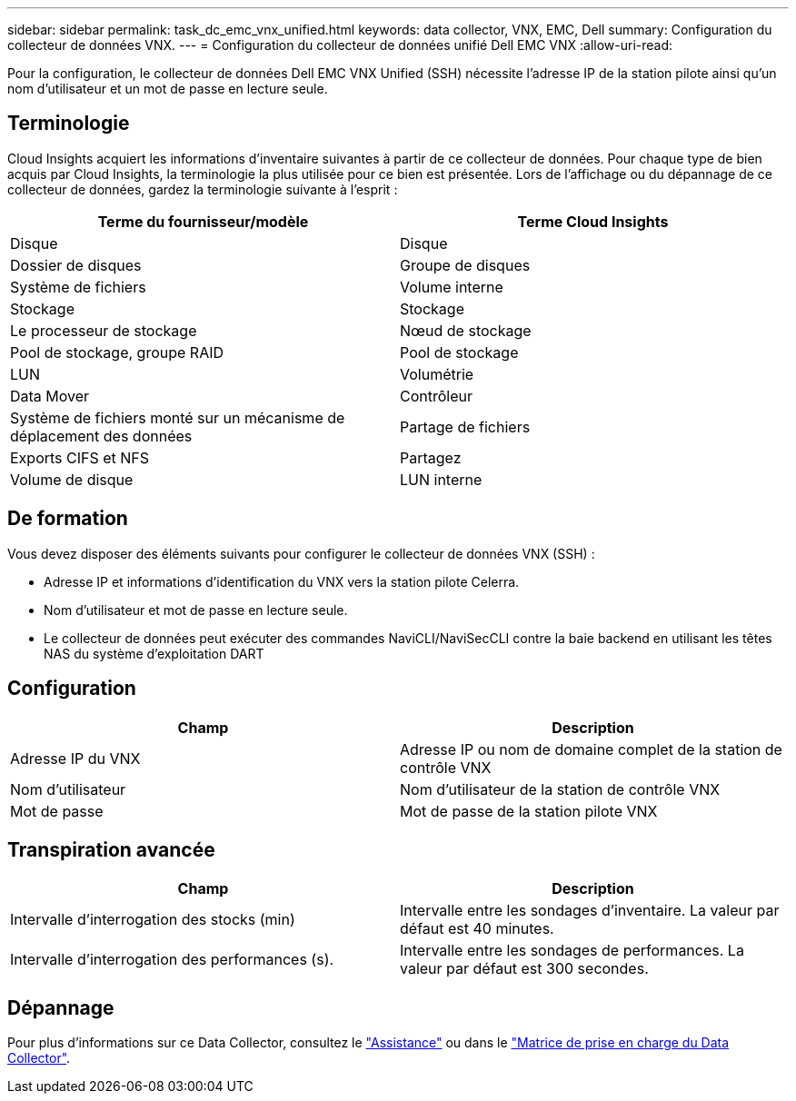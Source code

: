 ---
sidebar: sidebar 
permalink: task_dc_emc_vnx_unified.html 
keywords: data collector, VNX, EMC, Dell 
summary: Configuration du collecteur de données VNX. 
---
= Configuration du collecteur de données unifié Dell EMC VNX
:allow-uri-read: 


[role="lead"]
Pour la configuration, le collecteur de données Dell EMC VNX Unified (SSH) nécessite l'adresse IP de la station pilote ainsi qu'un nom d'utilisateur et un mot de passe en lecture seule.



== Terminologie

Cloud Insights acquiert les informations d'inventaire suivantes à partir de ce collecteur de données. Pour chaque type de bien acquis par Cloud Insights, la terminologie la plus utilisée pour ce bien est présentée. Lors de l'affichage ou du dépannage de ce collecteur de données, gardez la terminologie suivante à l'esprit :

[cols="2*"]
|===
| Terme du fournisseur/modèle | Terme Cloud Insights 


| Disque | Disque 


| Dossier de disques | Groupe de disques 


| Système de fichiers | Volume interne 


| Stockage | Stockage 


| Le processeur de stockage | Nœud de stockage 


| Pool de stockage, groupe RAID | Pool de stockage 


| LUN | Volumétrie 


| Data Mover | Contrôleur 


| Système de fichiers monté sur un mécanisme de déplacement des données | Partage de fichiers 


| Exports CIFS et NFS | Partagez 


| Volume de disque | LUN interne 
|===


== De formation

Vous devez disposer des éléments suivants pour configurer le collecteur de données VNX (SSH) :

* Adresse IP et informations d'identification du VNX vers la station pilote Celerra.
* Nom d'utilisateur et mot de passe en lecture seule.
* Le collecteur de données peut exécuter des commandes NaviCLI/NaviSecCLI contre la baie backend en utilisant les têtes NAS du système d'exploitation DART




== Configuration

[cols="2*"]
|===
| Champ | Description 


| Adresse IP du VNX | Adresse IP ou nom de domaine complet de la station de contrôle VNX 


| Nom d'utilisateur | Nom d'utilisateur de la station de contrôle VNX 


| Mot de passe | Mot de passe de la station pilote VNX 
|===


== Transpiration avancée

[cols="2*"]
|===
| Champ | Description 


| Intervalle d'interrogation des stocks (min) | Intervalle entre les sondages d'inventaire. La valeur par défaut est 40 minutes. 


| Intervalle d'interrogation des performances (s). | Intervalle entre les sondages de performances. La valeur par défaut est 300 secondes. 
|===


== Dépannage

Pour plus d'informations sur ce Data Collector, consultez le link:concept_requesting_support.html["Assistance"] ou dans le link:https://docs.netapp.com/us-en/cloudinsights/CloudInsightsDataCollectorSupportMatrix.pdf["Matrice de prise en charge du Data Collector"].
